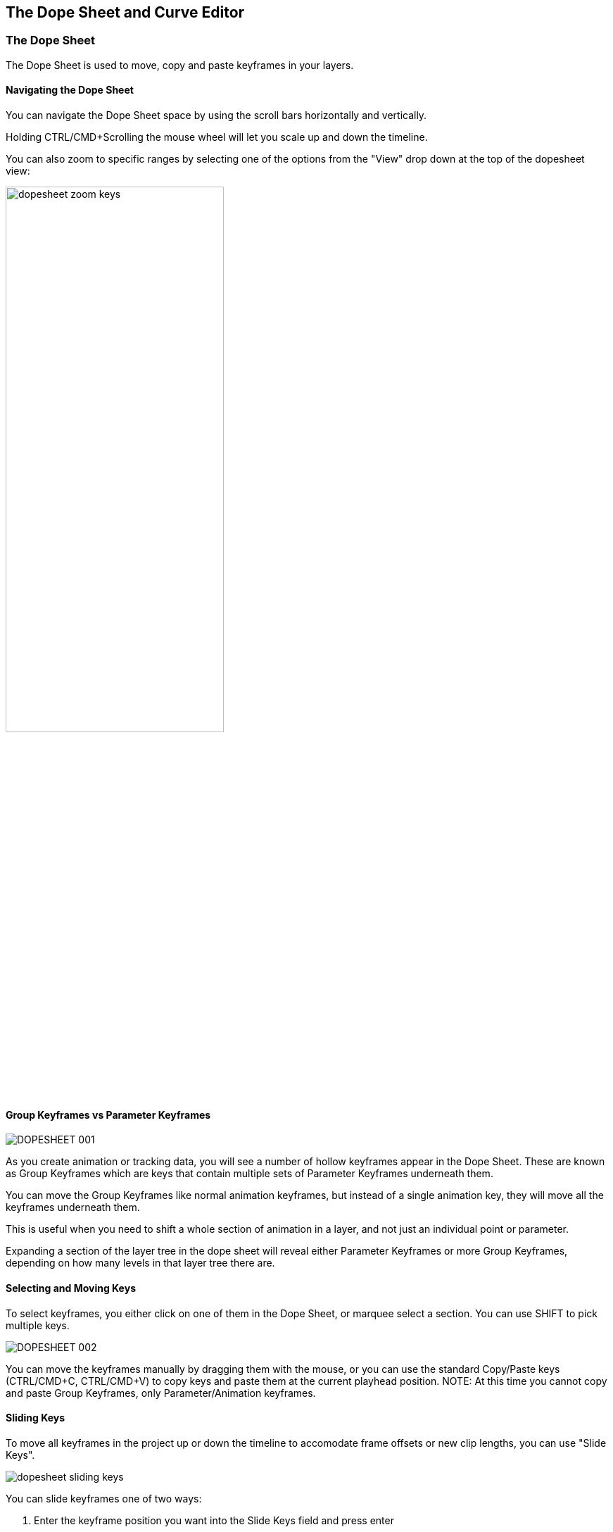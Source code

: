 
== The Dope Sheet and Curve Editor [[dopesheet]]


=== The Dope Sheet

The Dope Sheet is used to move, copy and paste keyframes in your layers.


==== Navigating the Dope Sheet

You can navigate the Dope Sheet space by using the scroll bars horizontally and vertically.

Holding CTRL/CMD+Scrolling the mouse wheel will let you scale up and down the timeline.

You can also zoom to specific ranges by selecting one of the options from the "View" drop down at the top of the dopesheet view:

image::UserGuide/en_US/images/dopesheet_zoom_keys.jpg[width="60%"]

==== Group Keyframes vs Parameter Keyframes

image::UserGuide/en_US/images/DOPESHEET_001.jpg[]


As you create animation or tracking data, you will see a number of hollow keyframes appear in the Dope Sheet.  These are known as Group Keyframes which are keys that contain multiple sets of Parameter Keyframes underneath them.

You can move the Group Keyframes like normal animation keyframes, but instead of a single animation key, they will move all the keyframes underneath them.

This is useful when you need to shift a whole section of animation in a layer, and not just an individual point or parameter.

Expanding a section of the layer tree in the dope sheet will reveal either Parameter Keyframes or more Group Keyframes, depending on how many levels in that layer tree there are.


==== Selecting and Moving Keys

To select keyframes, you either click on one of them in the Dope Sheet, or marquee select a section.  You can use SHIFT to pick multiple keys.


image::UserGuide/en_US/images/DOPESHEET_002.jpg[]


You can move the keyframes manually by dragging them with the mouse, or you can use the standard Copy/Paste keys (CTRL/CMD+C, CTRL/CMD+V) to copy keys and paste them at the current playhead position.
NOTE: At this time you cannot copy and paste Group Keyframes, only Parameter/Animation keyframes.

==== Sliding Keys

To move all keyframes in the project up or down the timeline to accomodate frame offsets or new clip lengths, you can use "Slide Keys".

image::UserGuide/en_US/images/dopesheet_sliding_keys.jpg[]

You can slide keyframes one of two ways:

. Enter the keyframe position you want into the Slide Keys field and press enter
. Select the "Move to playhead" button to push the keyframes to the current playhead position.

If you need to only move some of the keyframes, just select the ones needed and use the "Selected" radio button option before performing the slide.

=== The Curve Editor

The Curve Editor is used to review how the data in your animation and tracking looks, as well as some value and frame manipulation options.


==== Navigating the Curve Editor

You may navigate the Curve Editor space by using the middle mouse button to Pan and the mouse wheel to zoom. Alternately, you may pan using the ‘x&rsquo; key on the keyboard and zoom using the ‘z&rsquo; key on the keyboard. When zooming with the ‘z&rsquo; key, left/right mouse movements will zoom in/out horizontally and up/down mouse movements will zoom vertically.


==== Selecting and Moving Keys

To select keyframes, you must first select the curve, then the keyframes. Keyframes of unselected curves are not selectable.

image::UserGuide/en_US/images/curve_001.jpg["curve_001",link="images/curve_001.jpg]


You may move the keyframes manually by dragging them with the mouse, or you may type in a &ldquo;Nudge&rdquo; value at the top right of the Curve Editor.

image::UserGuide/en_US/images/curve_002.jpg["curve_002",link="images/curve_002.jpg]


Entering a negative value in the &ldquo;Nudge Time&rdquo; field and hitting the button will move selected keyframes backwards in time by that amount every time you hit the button. Entering a positive value in the &ldquo;Nudge Value&rdquo; field and hitting its button will move selected keyframes up in value by that amount every time you hit the button.


==== Changing the Interpolation of Keys

Interpolation describes the method of how values are calculated between keyframes. It defaults to linear interpolations between keyframes but you may wish to convert them to Bezier for easing in and out. Or if you wish them to hold their position until the next keyframe, you may wish to select Constant as the mode of interpolation.


image::UserGuide/en_US/images/curve_003.jpg["curve_003",link="images/curve_003.jpg]

Right click on a selected keyframe and choose Interpolation-&gt;Bezier. Bezier tangent controls will appear on your keys and you may adjust them for easing in and out.


==== Changing the Extrapolation of Keys

If a keyframe is the first or last keyframe on the curve, its extrapolation can be chosen. Extrapolation describes the method of how values are calculated &ldquo;off into space&rdquo; before the first keyframe or after the last keyframe. It defaults to Constant, which simply holds the value steady.

Choose linear extrapolation and the curve editor will continue the value on its current slope (sometimes called Gradient Extrapolation in other applications).

image::UserGuide/en_US/images/curve_004.jpg["curve_004",link="images/curve_004.jpg]

